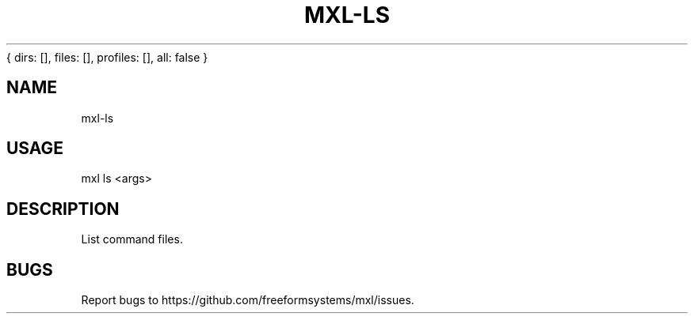 { dirs: [], files: [], profiles: [], all: false }
'resolve complete'
.TH "MXL-LS" "1" "July 2015" "mxl-ls 0.4.5" "User Commands"
.SH "NAME"
mxl-ls
.SH "USAGE"

mxl ls <args>
.SH "DESCRIPTION"
.PP
List command files.
.SH "BUGS"
.PP
Report bugs to https://github.com/freeformsystems/mxl/issues.
